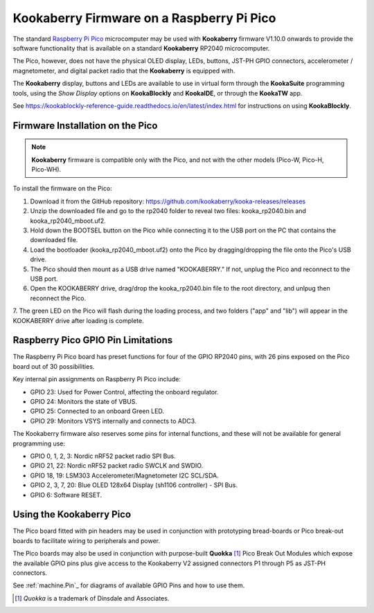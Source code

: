 Kookaberry Firmware on a Raspberry Pi Pico
==========================================

The standard `Raspberry Pi Pico <https://www.raspberrypi.com/documentation/microcontrollers/raspberry-pi-pico.html>`_ 
microcomputer may be used with **Kookaberry** firmware V1.10.0 onwards
to provide the software functionality that is available on a standard **Kookaberry** RP2040 microcomputer.

The Pico, however, does not have the physical OLED display, LEDs, buttons, JST-PH GPIO connectors, accelerometer / magnetometer, and digital packet radio
that the **Kookaberry** is equipped with.  

The **Kookaberry** display, buttons and LEDs are available to use in virtual form through the **KookaSuite** programming tools, 
using the *Show Display* options on **KookaBlockly** and **KookaIDE**, or through the **KookaTW** app.

See https://kookablockly-reference-guide.readthedocs.io/en/latest/index.html for instructions on using **KookaBlockly**.

Firmware Installation on the Pico
---------------------------------

.. note::

    **Kookaberry** firmware is compatible only with the Pico, and not with the other models (Pico-W, Pico-H, Pico-WH).

To install the firmware on the Pico:

1.	Download it from the GitHub repository: https://github.com/kookaberry/kooka-releases/releases
2.	Unzip the downloaded file and go to the rp2040 folder to reveal two files: kooka_rp2040.bin and kooka_rp2040_mboot.uf2.
3.	Hold down the BOOTSEL button on the Pico while connecting it to the USB port on the PC that contains the downloaded file.
4.  Load the bootloader (kooka_rp2040_mboot.uf2) onto the Pico by dragging/dropping the file onto the Pico's USB drive.  
5.  The Pico should then mount as a USB drive named "KOOKABERRY."  If not, unplug the Pico and reconnect to the USB port.
6.  Open the KOOKABERRY drive, drag/drop the kooka_rp2040.bin file to the root directory, and unlpug then reconnect the Pico.
7.  The green LED on the Pico will flash during the loading process, and two folders ("app" and "lib") will appear in the 
KOOKABERRY drive after loading is complete.

Raspberry Pico GPIO Pin Limitations
-----------------------------------

The Raspberry Pi Pico board has preset functions for four of the GPIO RP2040 pins, with 26 pins exposed on the Pico board out of 30 possibilities.

Key internal pin assignments on Raspberry Pi Pico include:

•	GPIO 23: Used for Power Control, affecting the onboard regulator.
•	GPIO 24: Monitors the state of VBUS.
•	GPIO 25: Connected to an onboard Green LED.
•	GPIO 29: Monitors VSYS internally and connects to ADC3.

The Kookaberry firmware also reserves some pins for internal functions, and these will not be available for general programming use:

•	GPIO 0, 1, 2, 3: Nordic nRF52 packet radio SPI Bus.
•	GPIO 21, 22: Nordic nRF52 packet radio SWCLK and SWDIO.
•	GPIO 18, 19: LSM303 Accelerometer/Magnetometer I2C SCL/SDA.
•	GPIO 2, 3, 7, 20: Blue OLED 128x64 Display (sh1106 controller) - SPI Bus.
•	GPIO 6: Software RESET.

Using the Kookaberry Pico
-------------------------

The Pico board fitted with pin headers may be used in conjunction with prototyping bread-boards or Pico break-out boards 
to facilitate wiring to peripherals and power.

The Pico boards may also be used in conjunction with purpose-built **Quokka** [#f1]_ Pico Break Out Modules which expose the available GPIO pins 
plus give access to the Kookaberry V2 assigned connectors P1 through P5 as JST-PH connectors. 

See :ref:`machine.Pin`_ for diagrams of available GPIO Pins and how to use them.

.. [#f1] *Quokka* is a trademark of Dinsdale and Associates.


